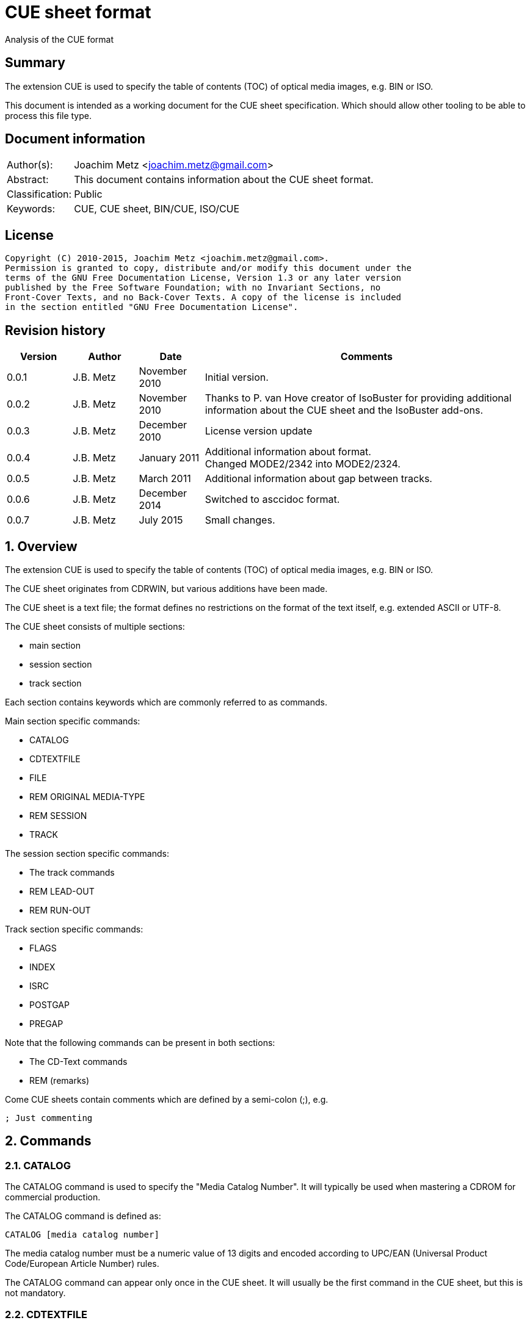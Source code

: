 = CUE sheet format
Analysis of the CUE format

:toc:
:toclevels: 4

:numbered!:
[abstract]
== Summary
The extension CUE is used to specify the table of contents (TOC) of optical 
media images, e.g. BIN or ISO.

This document is intended as a working document for the CUE sheet 
specification. Which should allow other tooling to be able to process this file 
type.

[preface]
== Document information
[cols="1,5"]
|===
| Author(s): | Joachim Metz <joachim.metz@gmail.com>
| Abstract: | This document contains information about the CUE sheet format.
| Classification: | Public
| Keywords: | CUE, CUE sheet, BIN/CUE, ISO/CUE
|===

[preface]
== License
....
Copyright (C) 2010-2015, Joachim Metz <joachim.metz@gmail.com>.
Permission is granted to copy, distribute and/or modify this document under the 
terms of the GNU Free Documentation License, Version 1.3 or any later version 
published by the Free Software Foundation; with no Invariant Sections, no 
Front-Cover Texts, and no Back-Cover Texts. A copy of the license is included 
in the section entitled "GNU Free Documentation License".
....

[preface]
== Revision history
[cols="1,1,1,5",options="header"]
|===
| Version | Author | Date | Comments
| 0.0.1 | J.B. Metz | November 2010 | Initial version.
| 0.0.2 | J.B. Metz | November 2010 | Thanks to P. van Hove creator of IsoBuster for providing additional information about the CUE sheet and the IsoBuster add-ons.
| 0.0.3 | J.B. Metz | December 2010 | License version update
| 0.0.4 | J.B. Metz | January 2011 | Additional information about format. +
Changed MODE2/2342 into MODE2/2324.
| 0.0.5 | J.B. Metz | March 2011 | Additional information about gap between tracks.
| 0.0.6 | J.B. Metz | December 2014 | Switched to asccidoc format.
| 0.0.7 | J.B. Metz | July 2015 | Small changes.
|===

:numbered:
== Overview
The extension CUE is used to specify the table of contents (TOC) of optical 
media images, e.g. BIN or ISO.

The CUE sheet originates from CDRWIN, but various additions have been made.

The CUE sheet is a text file; the format defines no restrictions on the format 
of the text itself, e.g. extended ASCII or UTF-8.

The CUE sheet consists of multiple sections:

* main section
* session section
* track section

Each section contains keywords which are commonly referred to as commands.

Main section specific commands:

* CATALOG
* CDTEXTFILE
* FILE
* REM ORIGINAL MEDIA-TYPE
* REM SESSION
* TRACK

The session section specific commands:

* The track commands
* REM LEAD-OUT
* REM RUN-OUT

Track section specific commands:

* FLAGS
* INDEX
* ISRC
* POSTGAP
* PREGAP

Note that the following commands can be present in both sections:

* The CD-Text commands
* REM (remarks)

Come CUE sheets contain comments which are defined by a semi-colon (;), e.g.
....
; Just commenting
....

== Commands
=== CATALOG
The CATALOG command is used to specify the "Media Catalog Number". It will 
typically be used when mastering a CDROM for commercial production.

The CATALOG command is defined as:
....
CATALOG [media catalog number]
....

The media catalog number must be a numeric value of 13 digits and encoded 
according to UPC/EAN (Universal Product Code/European Article Number) rules. 

The CATALOG command can appear only once in the CUE sheet. It will usually be 
the first command in the CUE sheet, but this is not mandatory.

=== CDTEXTFILE
The CDTEXTFILE is used to specify the name of a file that contains the CD-TEXT 
information.

....
CDTEXTFILE [filename]
....

If the filename contains any spaces, then it must be enclosed in quotation 
marks.

[yellow-background]*TODO format of this file? Binary data from the “Read TOC CD-Text command” without the 4 bytes header.*

=== FILE
The FILE command is used to specify a file that contains data.

....
FILE [filename] [file type]
....

If the filename contains any spaces, then it must be enclosed in quotation 
marks.

The first FILE command should be the commands in the CUE sheet with the 
exception of the CATALOG command.

==== File types

[cols="1,5",options="header"]
|===
| Value | Description
| BINARY | Binary data in little-endian (Intel format)
| MOTOROLA | Binary data in big-endian (Motorola format)
| AIFF | Audio data in AIFF 44.1KHz 16-bit stereo format
| WAVE | Audio data in WAVE 44.1KHz 16-bit stereo format
| MP3 | Audio data in MPEG 1 layer 3 (MP3) 44.1KHz 16-bit stereo format
|===

=== REM
The REM command is used to specify remarks.

....
REM [remarks]
....

Note that the remarks also contain additional commands, see section:
<<remarks_commands,Remarks commands>>.

=== TRACK
The TRACK command is used to specify a track.

....
TRACK [track number] [track type]
....

The track number should be a number ranging from 1 to 99. 
[yellow-background]*It is unclear of the index number should always be 
represented by 2 digits.*

The first track number can be greater than one, but all track numbers after the 
first must be sequential. The CUE sheet should at least contain 1 TRACK command.

[NOTE]
An unspecified gap between tracks is allowed.

==== Track types

[cols="1,5",options="header"]
|===
| Value | Description
| AUDIO | Audio (sector size: 2352)
| CDG | Karaoke CD+G (sector size: 2448)
| MODE1/2048 | CD-ROM Mode 1 data (cooked) (sector size: 2048)
| MODE1/2352 | CD-ROM Mode 1 data (raw) (sector size: 2352)
| MODE2/2048 | CD-ROM Mode 2 XA form-1 data (sector size: 2048)
| MODE2/2324 | CD-ROM Mode 2 XA form-2 data (sector size: 2324)
| MODE2/2336 | CD-ROM Mode 2 data (sector size: 2336)
| MODE2/2352 | CD-ROM Mode 2 data (raw) (sector size: 2352)
| CDI/2336 | CDI Mode 2 data
| CDI/2352 | CDI Mode 2 data
|===

== CD-Text commands

[yellow-background]*TODO*
....
ARRANGER
COMPOSER
DISC_ID
GENRE
ISRC
MESSAGE
SIZE_INFO
TOC_INFO1
TOC_INFO2
UPC_EAN
....

=== PERFORMER
The PERFORMER command is used to specify the name of a performer.

....
PERFORMER [string]
....

If the string contains any spaces it must be enclosed in quotation marks. 
Strings should be limited to a maximum of 80 characters.

If the PERFORMER command appears before any TRACK commands it represents the 
performer of the entire disc. If the command appears after a TRACK command it 
represents the performer of the current track.

=== SONGWRITER
The SONGWRITER command is used to specify the name of a song writer.

....
SONGWRITER [string]
....

If the string contains any spaces it must be enclosed in quotation marks. 
Strings should be limited to a maximum of 80 characters.

If the SONGWRITER command appears before any TRACK commands it represents the 
song writer of the entire disc. If the command appears after a TRACK command it 
represents the song writer of the current track.

=== TITLE
The TITLE command is used to specify the name of a title.

....
TITLE [string]
....

If the string contains any spaces it must be enclosed in quotation marks. 
Strings should be limited to a maximum of 80 characters.

If the TITLE command appears before any TRACK commands it represents the title 
of the entire disc. If the command appears after a TRACK command it represents 
the title of the current track.

== [[remarks_commands]]Remarks commands

[yellow-background]*TODO*
....
REM DATE
REM REPLAYGAIN_ALBUM_GAIN
REM REPLAYGAIN_ALBUM_PEAK
REM REPLAYGAIN_TRACK_GAIN
REM REPLAYGAIN_TRACK_PEAK
....

=== REM LEAD-OUT
The REM LEAD-OUT command is used to specify the length of a lead-out.

....
REM LEAD-OUT [MSF]
....

The lead-out data can either be stored or not stored in the file specified by 
the FILE command. The only indication is the size of the file.

The REM LEAD-OUT command must appear after a REM SESSION command and a REM 
RUN-OUT command if specified. Only one REM LEAD-OUT command is allowed per 
track.

Also see section: <<msf,MSF>>

This command is an IsoBuster add-on.

=== REM MSF
The REM LEAD-OUT command is used to specify the LBA corresponding to an MSF.

....
REM MSF: [MSF] = LBA: [LBA]
....

Also see section: <<msf,MSF>>

This command is an IsoBuster add-on.

=== REM ORIGINAL MEDIA-TYPE
The REM ORIGINAL MEDIA-TYPE command is used to specify the original media type.

....
REM ORIGINAL MEDIA-TYPE: [media type]
....

It is often specified before any REM SESSION commands.

This command is an IsoBuster add-on.

==== Media types

[cols="1,5",options="header"]
|===
| Value | Description
2+| _Compact Disk_
| CD | Generic CD
| CD-RW | [yellow-background]*Re-writable CD*
| CD-MRW +
CD-(MRW) | [yellow-background]*TODO*
2+| _Digital Video Disc or Digital Versatile Disc_
| DVD | Generic DVD
| DVD+MRW +
DVD+(MRW) | [yellow-background]*TODO*
| DVD+MRW DL +
DVD+(MRW) DL | [yellow-background]*TODO (double layered)*
| DVD+R | [yellow-background]*TODO*
| DVD+R DL | [yellow-background]*TODO*
| DVD+RW | [yellow-background]*TODO*
| DVD+RW DL | [yellow-background]*TODO*
| DVD+VR | [yellow-background]*TODO*
| DVD-RAM | [yellow-background]*TODO*
| DVD-R | [yellow-background]*TODO*
| DVD-R DL | [yellow-background]*TODO*
| DVD-RW | [yellow-background]*TODO*
| DVD-RW DL | [yellow-background]*TODO*
| DVD-VR | [yellow-background]*TODO*
| DVDRW | [yellow-background]*TODO*
2+| _High density DVD_
| HD DVD | [yellow-background]*TODO*
| HD DVD-RAM | [yellow-background]*TODO*
| HD DVD-R | [yellow-background]*TODO*
| HD DVD-R DL | [yellow-background]*TODO*
| HD DVD-RW | [yellow-background]*TODO*
| HD DVD-RW DL | [yellow-background]*TODO*
2+| _Blu-ray Disk_
| BD | Generic BD
| BD-R | [yellow-background]*TODO*
| BD-R DL | [yellow-background]*TODO*
| BD-RE | [yellow-background]*TODO*
| BD-RE DL | [yellow-background]*TODO*
|===

=== REM RUN-OUT
The REM RUN-OUT command is used to specify the length of a run-out.

....
REM RUN-OUT [MSF]
....

[yellow-background]*The run-out data is considered not to be stored in the file 
specified by the FILE command if the FILE command was specified after the REM 
SESSION command.*

The REM RUN-OUT command must appear after a REM SESSION command, but before a 
REM LEAD-OUT command. Only one REM LEAD-OUT command is allowed per track.

Also see section: <<msf,MSF>>

This command is an IsoBuster add-on.

=== REM SESSION
The REM SESSION command is used to specify sessions

....
REM SESSION [session number]
....

The session number should be a number ranging from 1 to
[yellow-background]*99*.
[yellow-background]*It is unclear of the index number should always be 
represented by 2 digits.*

[yellow-background]*TODO maximum of 50 sessions on a CD?*

This command is an IsoBuster add-on.

[yellow-background]*A session can contain a single data track or one or more 
audio tracks.*

== Track commands
=== FLAGS
The FLAGS command is used to define special sub-code flags for a track.

....
FLAGS [flag types]
....

The flags types contain one or more track flags.

The FLAGS command must appear after a TRACK command, but before any INDEX 
commands. Only one FLAGS command is allowed per track.

==== Flag types

[cols="1,5",options="header"]
|===
| Value | Description
| 4CH | Four channel audio
| DCP | Digital copy permitted
| PRE | Pre-emphasis enabled, for audio tracks only
| SCMS | Serial copy management system
|===

[yellow-background]*TODO add more info about flags*

There is also a sub-code flag "DATA" which is set for all non-audio tracks. 
This flag is set automatically based on the track type.

=== INDEX
The INDEX command is used to specify indexes or sub-indexes of the track.

....
INDEX [index number] [MSF]
....

The index number should be a number ranging from 0 to 99.
[yellow-background]*It is unclear of the index number should always be 
represented by 2 digits.*

The index number have the following meaning:

* 0 specifies the pre-gap of the track;
* 1 specifies the start of the track;
* 2 - 99 specify a sub-index within the track.

Also see section: <<msf,MSF>>

=== ISRC
The ISRC command is used to specify the International Standard Recording Code 
(ISRC) of a track. t will typically be used when mastering a CD for commercial 
production.

....
ISRC [ISRC code]
....

The IRSC code must be 12 characters in length. The first five characters are 
alphanumeric and the last seven are numeric.

The ISRC command must be specified after a TRACK command, but before any INDEX 
commands.

=== POSTGAP
The POSTGAP command is used to specify the length of a track post-gap.

....
POSTGAP [MSF]
....

The post-gap data is considered not to be stored in the file specified by the 
FILE command.

The POSTGAP command must appear after all INDEX commands for the current track. 
Only one POSTGAP command is allowed per track.

Also see section: <<msf,MSF>>

=== PREGAP
The PREGAP command is used to specify the length of a track pre-gap.

....
PREGAP [MSF]
....

The pre-gap data is considered not to be stored in the file specified by the 
FILE command.

The PREGAP command must appear after a TRACK command, but before any INDEX 
commands. Only one PREGAP command is allowed per track.

Also see section: <<msf,MSF>>

== Data types
=== [[msf]]MSF
The MSF consists of minutes:seconds:frames (mm:ss:ff), the MSF is either 
relative to the last FILE command or relative to the start of the optical 
media. There are 75 frames per second, 60 seconds per minute.

Note that the MSF is defined without the 2 seconds MFS offset, therefore MSF 
00:00:00 equals LBA 0. This is different from the MSF for the CD itself where 
MSF 00:02:00 equals LBA 0.

:numbered!:
[appendix]
== References

`[DIGITALX]`

[cols="1,5",options="header"]
|===
| Title: | Digital Audio | Cue Sheet Syntax
| URL: | http://digitalx.org/cuesheetsyntax.php
|===

`[LIBCDIO]`

[cols="1,5",options="header"]
|===
| Title: | GNU Compact Disc Input and Control Library
| Auhtor(s): | Free Software Foundation
| URL: | http://www.gnu.org/software/libcdio/ +
http://www.gnu.org/software/libcdio/libcdio.html#SEC22
|===

`[LIBCUE]`

[cols="1,5",options="header"]
|===
| Title: | CUE Sheet Parser Library
| Auhtor(s): | jrkay
| URL: | http://sourceforge.net/projects/libcue
|===

`[WIKIPEDIA]`

[cols="1,5",options="header"]
|===
| Title: | Cue sheet (computing)
| URL: | http://en.wikipedia.org/wiki/Cue_sheet_(computing)
|===

[appendix]
== GNU Free Documentation License
Version 1.3, 3 November 2008
Copyright © 2000, 2001, 2002, 2007, 2008 Free Software Foundation, Inc. 
<http://fsf.org/>

Everyone is permitted to copy and distribute verbatim copies of this license 
document, but changing it is not allowed.

=== 0. PREAMBLE
The purpose of this License is to make a manual, textbook, or other functional 
and useful document "free" in the sense of freedom: to assure everyone the 
effective freedom to copy and redistribute it, with or without modifying it, 
either commercially or noncommercially. Secondarily, this License preserves for 
the author and publisher a way to get credit for their work, while not being 
considered responsible for modifications made by others.

This License is a kind of "copyleft", which means that derivative works of the 
document must themselves be free in the same sense. It complements the GNU 
General Public License, which is a copyleft license designed for free software.

We have designed this License in order to use it for manuals for free software, 
because free software needs free documentation: a free program should come with 
manuals providing the same freedoms that the software does. But this License is 
not limited to software manuals; it can be used for any textual work, 
regardless of subject matter or whether it is published as a printed book. We 
recommend this License principally for works whose purpose is instruction or 
reference.

=== 1. APPLICABILITY AND DEFINITIONS
This License applies to any manual or other work, in any medium, that contains 
a notice placed by the copyright holder saying it can be distributed under the 
terms of this License. Such a notice grants a world-wide, royalty-free license, 
unlimited in duration, to use that work under the conditions stated herein. The 
"Document", below, refers to any such manual or work. Any member of the public 
is a licensee, and is addressed as "you". You accept the license if you copy, 
modify or distribute the work in a way requiring permission under copyright law.

A "Modified Version" of the Document means any work containing the Document or 
a portion of it, either copied verbatim, or with modifications and/or 
translated into another language.

A "Secondary Section" is a named appendix or a front-matter section of the 
Document that deals exclusively with the relationship of the publishers or 
authors of the Document to the Document's overall subject (or to related 
matters) and contains nothing that could fall directly within that overall 
subject. (Thus, if the Document is in part a textbook of mathematics, a 
Secondary Section may not explain any mathematics.) The relationship could be a 
matter of historical connection with the subject or with related matters, or of 
legal, commercial, philosophical, ethical or political position regarding them.

The "Invariant Sections" are certain Secondary Sections whose titles are 
designated, as being those of Invariant Sections, in the notice that says that 
the Document is released under this License. If a section does not fit the 
above definition of Secondary then it is not allowed to be designated as 
Invariant. The Document may contain zero Invariant Sections. If the Document 
does not identify any Invariant Sections then there are none.

The "Cover Texts" are certain short passages of text that are listed, as 
Front-Cover Texts or Back-Cover Texts, in the notice that says that the 
Document is released under this License. A Front-Cover Text may be at most 5 
words, and a Back-Cover Text may be at most 25 words.

A "Transparent" copy of the Document means a machine-readable copy, represented 
in a format whose specification is available to the general public, that is 
suitable for revising the document straightforwardly with generic text editors 
or (for images composed of pixels) generic paint programs or (for drawings) 
some widely available drawing editor, and that is suitable for input to text 
formatters or for automatic translation to a variety of formats suitable for 
input to text formatters. A copy made in an otherwise Transparent file format 
whose markup, or absence of markup, has been arranged to thwart or discourage 
subsequent modification by readers is not Transparent. An image format is not 
Transparent if used for any substantial amount of text. A copy that is not 
"Transparent" is called "Opaque".

Examples of suitable formats for Transparent copies include plain ASCII without 
markup, Texinfo input format, LaTeX input format, SGML or XML using a publicly 
available DTD, and standard-conforming simple HTML, PostScript or PDF designed 
for human modification. Examples of transparent image formats include PNG, XCF 
and JPG. Opaque formats include proprietary formats that can be read and edited 
only by proprietary word processors, SGML or XML for which the DTD and/or 
processing tools are not generally available, and the machine-generated HTML, 
PostScript or PDF produced by some word processors for output purposes only.

The "Title Page" means, for a printed book, the title page itself, plus such 
following pages as are needed to hold, legibly, the material this License 
requires to appear in the title page. For works in formats which do not have 
any title page as such, "Title Page" means the text near the most prominent 
appearance of the work's title, preceding the beginning of the body of the text.

The "publisher" means any person or entity that distributes copies of the 
Document to the public.

A section "Entitled XYZ" means a named subunit of the Document whose title 
either is precisely XYZ or contains XYZ in parentheses following text that 
translates XYZ in another language. (Here XYZ stands for a specific section 
name mentioned below, such as "Acknowledgements", "Dedications", 
"Endorsements", or "History".) To "Preserve the Title" of such a section when 
you modify the Document means that it remains a section "Entitled XYZ" 
according to this definition.

The Document may include Warranty Disclaimers next to the notice which states 
that this License applies to the Document. These Warranty Disclaimers are 
considered to be included by reference in this License, but only as regards 
disclaiming warranties: any other implication that these Warranty Disclaimers 
may have is void and has no effect on the meaning of this License.

=== 2. VERBATIM COPYING
You may copy and distribute the Document in any medium, either commercially or 
noncommercially, provided that this License, the copyright notices, and the 
license notice saying this License applies to the Document are reproduced in 
all copies, and that you add no other conditions whatsoever to those of this 
License. You may not use technical measures to obstruct or control the reading 
or further copying of the copies you make or distribute. However, you may 
accept compensation in exchange for copies. If you distribute a large enough 
number of copies you must also follow the conditions in section 3.

You may also lend copies, under the same conditions stated above, and you may 
publicly display copies.

=== 3. COPYING IN QUANTITY
If you publish printed copies (or copies in media that commonly have printed 
covers) of the Document, numbering more than 100, and the Document's license 
notice requires Cover Texts, you must enclose the copies in covers that carry, 
clearly and legibly, all these Cover Texts: Front-Cover Texts on the front 
cover, and Back-Cover Texts on the back cover. Both covers must also clearly 
and legibly identify you as the publisher of these copies. The front cover must 
present the full title with all words of the title equally prominent and 
visible. You may add other material on the covers in addition. Copying with 
changes limited to the covers, as long as they preserve the title of the 
Document and satisfy these conditions, can be treated as verbatim copying in 
other respects.

If the required texts for either cover are too voluminous to fit legibly, you 
should put the first ones listed (as many as fit reasonably) on the actual 
cover, and continue the rest onto adjacent pages.

If you publish or distribute Opaque copies of the Document numbering more than 
100, you must either include a machine-readable Transparent copy along with 
each Opaque copy, or state in or with each Opaque copy a computer-network 
location from which the general network-using public has access to download 
using public-standard network protocols a complete Transparent copy of the 
Document, free of added material. If you use the latter option, you must take 
reasonably prudent steps, when you begin distribution of Opaque copies in 
quantity, to ensure that this Transparent copy will remain thus accessible at 
the stated location until at least one year after the last time you distribute 
an Opaque copy (directly or through your agents or retailers) of that edition 
to the public.

It is requested, but not required, that you contact the authors of the Document 
well before redistributing any large number of copies, to give them a chance to 
provide you with an updated version of the Document.

=== 4. MODIFICATIONS
You may copy and distribute a Modified Version of the Document under the 
conditions of sections 2 and 3 above, provided that you release the Modified 
Version under precisely this License, with the Modified Version filling the 
role of the Document, thus licensing distribution and modification of the 
Modified Version to whoever possesses a copy of it. In addition, you must do 
these things in the Modified Version:

A. Use in the Title Page (and on the covers, if any) a title distinct from that 
of the Document, and from those of previous versions (which should, if there 
were any, be listed in the History section of the Document). You may use the 
same title as a previous version if the original publisher of that version 
gives permission. 

B. List on the Title Page, as authors, one or more persons or entities 
responsible for authorship of the modifications in the Modified Version, 
together with at least five of the principal authors of the Document (all of 
its principal authors, if it has fewer than five), unless they release you from 
this requirement. 

C. State on the Title page the name of the publisher of the Modified Version, 
as the publisher. 

D. Preserve all the copyright notices of the Document. 

E. Add an appropriate copyright notice for your modifications adjacent to the 
other copyright notices. 

F. Include, immediately after the copyright notices, a license notice giving 
the public permission to use the Modified Version under the terms of this 
License, in the form shown in the Addendum below. 

G. Preserve in that license notice the full lists of Invariant Sections and 
required Cover Texts given in the Document's license notice. 

H. Include an unaltered copy of this License. 

I. Preserve the section Entitled "History", Preserve its Title, and add to it 
an item stating at least the title, year, new authors, and publisher of the 
Modified Version as given on the Title Page. If there is no section Entitled 
"History" in the Document, create one stating the title, year, authors, and 
publisher of the Document as given on its Title Page, then add an item 
describing the Modified Version as stated in the previous sentence. 

J. Preserve the network location, if any, given in the Document for public 
access to a Transparent copy of the Document, and likewise the network 
locations given in the Document for previous versions it was based on. These 
may be placed in the "History" section. You may omit a network location for a 
work that was published at least four years before the Document itself, or if 
the original publisher of the version it refers to gives permission. 

K. For any section Entitled "Acknowledgements" or "Dedications", Preserve the 
Title of the section, and preserve in the section all the substance and tone of 
each of the contributor acknowledgements and/or dedications given therein. 

L. Preserve all the Invariant Sections of the Document, unaltered in their text 
and in their titles. Section numbers or the equivalent are not considered part 
of the section titles. 

M. Delete any section Entitled "Endorsements". Such a section may not be 
included in the Modified Version. 

N. Do not retitle any existing section to be Entitled "Endorsements" or to 
conflict in title with any Invariant Section. 

O. Preserve any Warranty Disclaimers. 

If the Modified Version includes new front-matter sections or appendices that 
qualify as Secondary Sections and contain no material copied from the Document, 
you may at your option designate some or all of these sections as invariant. To 
do this, add their titles to the list of Invariant Sections in the Modified 
Version's license notice. These titles must be distinct from any other section 
titles.

You may add a section Entitled "Endorsements", provided it contains nothing but 
endorsements of your Modified Version by various parties—for example, 
statements of peer review or that the text has been approved by an organization 
as the authoritative definition of a standard.

You may add a passage of up to five words as a Front-Cover Text, and a passage 
of up to 25 words as a Back-Cover Text, to the end of the list of Cover Texts 
in the Modified Version. Only one passage of Front-Cover Text and one of 
Back-Cover Text may be added by (or through arrangements made by) any one 
entity. If the Document already includes a cover text for the same cover, 
previously added by you or by arrangement made by the same entity you are 
acting on behalf of, you may not add another; but you may replace the old one, 
on explicit permission from the previous publisher that added the old one.

The author(s) and publisher(s) of the Document do not by this License give 
permission to use their names for publicity for or to assert or imply 
endorsement of any Modified Version.

=== 5. COMBINING DOCUMENTS
You may combine the Document with other documents released under this License, 
under the terms defined in section 4 above for modified versions, provided that 
you include in the combination all of the Invariant Sections of all of the 
original documents, unmodified, and list them all as Invariant Sections of your 
combined work in its license notice, and that you preserve all their Warranty 
Disclaimers.

The combined work need only contain one copy of this License, and multiple 
identical Invariant Sections may be replaced with a single copy. If there are 
multiple Invariant Sections with the same name but different contents, make the 
title of each such section unique by adding at the end of it, in parentheses, 
the name of the original author or publisher of that section if known, or else 
a unique number. Make the same adjustment to the section titles in the list of 
Invariant Sections in the license notice of the combined work.

In the combination, you must combine any sections Entitled "History" in the 
various original documents, forming one section Entitled "History"; likewise 
combine any sections Entitled "Acknowledgements", and any sections Entitled 
"Dedications". You must delete all sections Entitled "Endorsements".

=== 6. COLLECTIONS OF DOCUMENTS
You may make a collection consisting of the Document and other documents 
released under this License, and replace the individual copies of this License 
in the various documents with a single copy that is included in the collection, 
provided that you follow the rules of this License for verbatim copying of each 
of the documents in all other respects.

You may extract a single document from such a collection, and distribute it 
individually under this License, provided you insert a copy of this License 
into the extracted document, and follow this License in all other respects 
regarding verbatim copying of that document.

=== 7. AGGREGATION WITH INDEPENDENT WORKS
A compilation of the Document or its derivatives with other separate and 
independent documents or works, in or on a volume of a storage or distribution 
medium, is called an "aggregate" if the copyright resulting from the 
compilation is not used to limit the legal rights of the compilation's users 
beyond what the individual works permit. When the Document is included in an 
aggregate, this License does not apply to the other works in the aggregate 
which are not themselves derivative works of the Document.

If the Cover Text requirement of section 3 is applicable to these copies of the 
Document, then if the Document is less than one half of the entire aggregate, 
the Document's Cover Texts may be placed on covers that bracket the Document 
within the aggregate, or the electronic equivalent of covers if the Document is 
in electronic form. Otherwise they must appear on printed covers that bracket 
the whole aggregate.

=== 8. TRANSLATION
Translation is considered a kind of modification, so you may distribute 
translations of the Document under the terms of section 4. Replacing Invariant 
Sections with translations requires special permission from their copyright 
holders, but you may include translations of some or all Invariant Sections in 
addition to the original versions of these Invariant Sections. You may include 
a translation of this License, and all the license notices in the Document, and 
any Warranty Disclaimers, provided that you also include the original English 
version of this License and the original versions of those notices and 
disclaimers. In case of a disagreement between the translation and the original 
version of this License or a notice or disclaimer, the original version will 
prevail.

If a section in the Document is Entitled "Acknowledgements", "Dedications", or 
"History", the requirement (section 4) to Preserve its Title (section 1) will 
typically require changing the actual title.

=== 9. TERMINATION
You may not copy, modify, sublicense, or distribute the Document except as 
expressly provided under this License. Any attempt otherwise to copy, modify, 
sublicense, or distribute it is void, and will automatically terminate your 
rights under this License.

However, if you cease all violation of this License, then your license from a 
particular copyright holder is reinstated (a) provisionally, unless and until 
the copyright holder explicitly and finally terminates your license, and (b) 
permanently, if the copyright holder fails to notify you of the violation by 
some reasonable means prior to 60 days after the cessation.

Moreover, your license from a particular copyright holder is reinstated 
permanently if the copyright holder notifies you of the violation by some 
reasonable means, this is the first time you have received notice of violation 
of this License (for any work) from that copyright holder, and you cure the 
violation prior to 30 days after your receipt of the notice.

Termination of your rights under this section does not terminate the licenses 
of parties who have received copies or rights from you under this License. If 
your rights have been terminated and not permanently reinstated, receipt of a 
copy of some or all of the same material does not give you any rights to use it.

=== 10. FUTURE REVISIONS OF THIS LICENSE
The Free Software Foundation may publish new, revised versions of the GNU Free 
Documentation License from time to time. Such new versions will be similar in 
spirit to the present version, but may differ in detail to address new problems 
or concerns. See http://www.gnu.org/copyleft/.

Each version of the License is given a distinguishing version number. If the 
Document specifies that a particular numbered version of this License "or any 
later version" applies to it, you have the option of following the terms and 
conditions either of that specified version or of any later version that has 
been published (not as a draft) by the Free Software Foundation. If the 
Document does not specify a version number of this License, you may choose any 
version ever published (not as a draft) by the Free Software Foundation. If the 
Document specifies that a proxy can decide which future versions of this 
License can be used, that proxy's public statement of acceptance of a version 
permanently authorizes you to choose that version for the Document.

=== 11. RELICENSING
"Massive Multiauthor Collaboration Site" (or "MMC Site") means any World Wide 
Web server that publishes copyrightable works and also provides prominent 
facilities for anybody to edit those works. A public wiki that anybody can edit 
is an example of such a server. A "Massive Multiauthor Collaboration" (or 
"MMC") contained in the site means any set of copyrightable works thus 
published on the MMC site.

"CC-BY-SA" means the Creative Commons Attribution-Share Alike 3.0 license 
published by Creative Commons Corporation, a not-for-profit corporation with a 
principal place of business in San Francisco, California, as well as future 
copyleft versions of that license published by that same organization.

"Incorporate" means to publish or republish a Document, in whole or in part, as 
part of another Document.

An MMC is "eligible for relicensing" if it is licensed under this License, and 
if all works that were first published under this License somewhere other than 
this MMC, and subsequently incorporated in whole or in part into the MMC, (1) 
had no cover texts or invariant sections, and (2) were thus incorporated prior 
to November 1, 2008.

The operator of an MMC Site may republish an MMC contained in the site under 
CC-BY-SA on the same site at any time before August 1, 2009, provided the MMC 
is eligible for relicensing.

